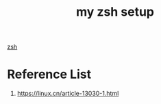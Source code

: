 :PROPERTIES:
:ID:       ada31bcd-3ad3-469c-809e-1387061bf7ce
:END:
#+title: my zsh setup
#+filetags:  

[[id:ccf63974-d736-4927-92d7-41f6c1a5ea06][zsh]]

* Reference List
1. https://linux.cn/article-13030-1.html
